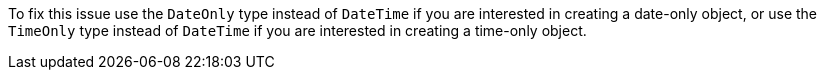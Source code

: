 To fix this issue use the `DateOnly` type instead of `DateTime` if you are interested in creating a date-only object, or use the `TimeOnly` type instead of `DateTime` if you are interested in creating a time-only object.